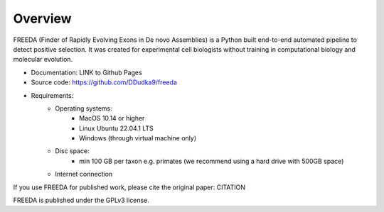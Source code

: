 Overview
========


FREEDA (Finder of Rapidly Evolving Exons in De novo Assemblies) is a Python built end-to-end automated pipeline to detect positive selection. It was created for experimental cell biologists without training in computational biology and molecular evolution. 

- Documentation: LINK to Github Pages
- Source code: `https://github.com/DDudka9/freeda <https://github.com/DDudka9/freeda>`_
- Requirements:
	- Operating systems: 
		- MacOS 10.14 or higher
		- Linux Ubuntu 22.04.1 LTS
		- Windows (through virtual machine only)
	- Disc space:
		- min 100 GB per taxon e.g. primates (we recommend using a hard drive with 500GB space)
	- Internet connection
	

If you use FREEDA for published work, please cite the original paper: CITATION

FREEDA is published under the GPLv3 license.

